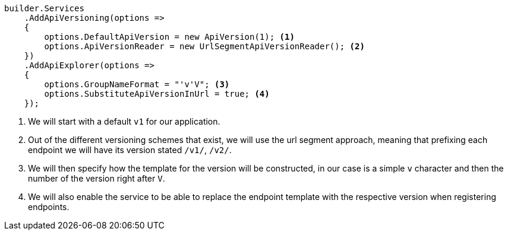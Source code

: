 [source, csharp]
----
builder.Services
    .AddApiVersioning(options =>
    {
        options.DefaultApiVersion = new ApiVersion(1); <.>
        options.ApiVersionReader = new UrlSegmentApiVersionReader(); <.>
    })
    .AddApiExplorer(options =>
    {
        options.GroupNameFormat = "'v'V"; <.>
        options.SubstituteApiVersionInUrl = true; <.>
    });
----
<.> We will start with a default `v1` for our application.
<.> Out of the different versioning schemes that exist, we will use the url segment 
approach, meaning that prefixing each endpoint we will have its version stated `/v1/`, 
`/v2/`.
<.> We will then specify how the template for the version will be constructed, in our 
case is a simple `v` character and then the number of the version right after `V`.
<.> We will also enable the service to be able to replace the endpoint template with 
the respective version when registering endpoints.